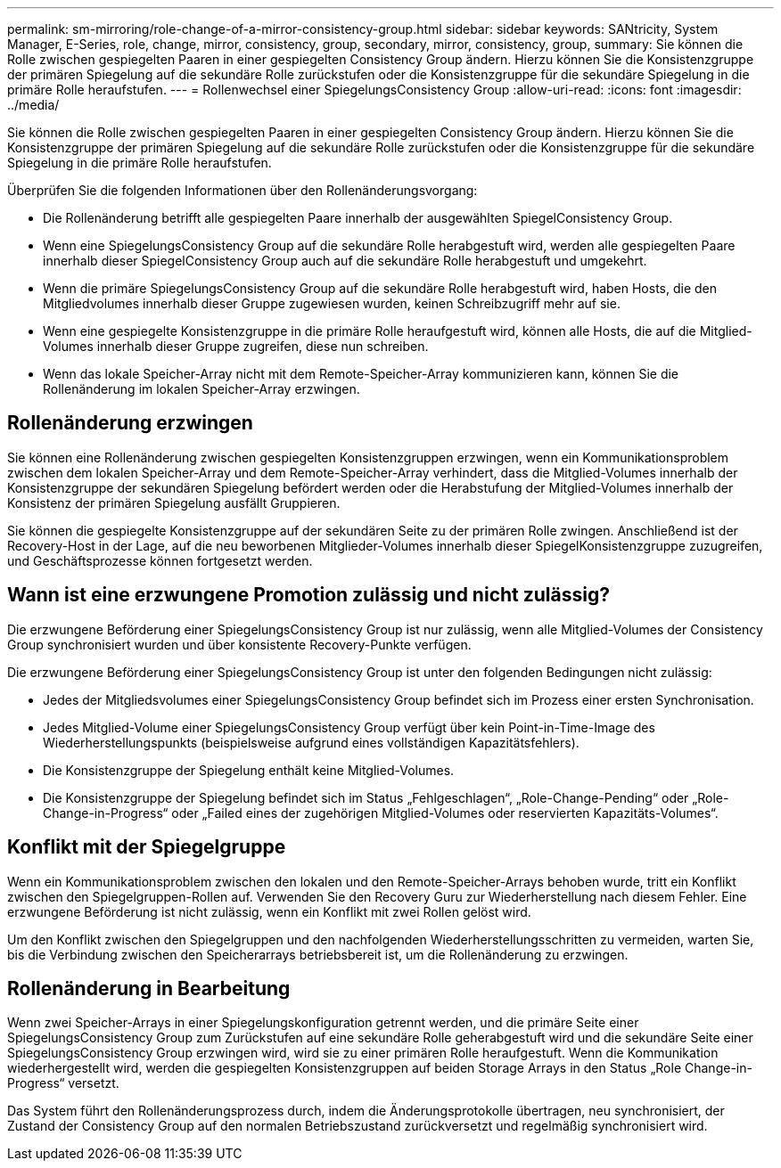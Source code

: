 ---
permalink: sm-mirroring/role-change-of-a-mirror-consistency-group.html 
sidebar: sidebar 
keywords: SANtricity, System Manager, E-Series, role, change, mirror, consistency, group, secondary, mirror, consistency, group, 
summary: Sie können die Rolle zwischen gespiegelten Paaren in einer gespiegelten Consistency Group ändern. Hierzu können Sie die Konsistenzgruppe der primären Spiegelung auf die sekundäre Rolle zurückstufen oder die Konsistenzgruppe für die sekundäre Spiegelung in die primäre Rolle heraufstufen. 
---
= Rollenwechsel einer SpiegelungsConsistency Group
:allow-uri-read: 
:icons: font
:imagesdir: ../media/


[role="lead"]
Sie können die Rolle zwischen gespiegelten Paaren in einer gespiegelten Consistency Group ändern. Hierzu können Sie die Konsistenzgruppe der primären Spiegelung auf die sekundäre Rolle zurückstufen oder die Konsistenzgruppe für die sekundäre Spiegelung in die primäre Rolle heraufstufen.

Überprüfen Sie die folgenden Informationen über den Rollenänderungsvorgang:

* Die Rollenänderung betrifft alle gespiegelten Paare innerhalb der ausgewählten SpiegelConsistency Group.
* Wenn eine SpiegelungsConsistency Group auf die sekundäre Rolle herabgestuft wird, werden alle gespiegelten Paare innerhalb dieser SpiegelConsistency Group auch auf die sekundäre Rolle herabgestuft und umgekehrt.
* Wenn die primäre SpiegelungsConsistency Group auf die sekundäre Rolle herabgestuft wird, haben Hosts, die den Mitgliedvolumes innerhalb dieser Gruppe zugewiesen wurden, keinen Schreibzugriff mehr auf sie.
* Wenn eine gespiegelte Konsistenzgruppe in die primäre Rolle heraufgestuft wird, können alle Hosts, die auf die Mitglied-Volumes innerhalb dieser Gruppe zugreifen, diese nun schreiben.
* Wenn das lokale Speicher-Array nicht mit dem Remote-Speicher-Array kommunizieren kann, können Sie die Rollenänderung im lokalen Speicher-Array erzwingen.




== Rollenänderung erzwingen

Sie können eine Rollenänderung zwischen gespiegelten Konsistenzgruppen erzwingen, wenn ein Kommunikationsproblem zwischen dem lokalen Speicher-Array und dem Remote-Speicher-Array verhindert, dass die Mitglied-Volumes innerhalb der Konsistenzgruppe der sekundären Spiegelung befördert werden oder die Herabstufung der Mitglied-Volumes innerhalb der Konsistenz der primären Spiegelung ausfällt Gruppieren.

Sie können die gespiegelte Konsistenzgruppe auf der sekundären Seite zu der primären Rolle zwingen. Anschließend ist der Recovery-Host in der Lage, auf die neu beworbenen Mitglieder-Volumes innerhalb dieser SpiegelKonsistenzgruppe zuzugreifen, und Geschäftsprozesse können fortgesetzt werden.



== Wann ist eine erzwungene Promotion zulässig und nicht zulässig?

Die erzwungene Beförderung einer SpiegelungsConsistency Group ist nur zulässig, wenn alle Mitglied-Volumes der Consistency Group synchronisiert wurden und über konsistente Recovery-Punkte verfügen.

Die erzwungene Beförderung einer SpiegelungsConsistency Group ist unter den folgenden Bedingungen nicht zulässig:

* Jedes der Mitgliedsvolumes einer SpiegelungsConsistency Group befindet sich im Prozess einer ersten Synchronisation.
* Jedes Mitglied-Volume einer SpiegelungsConsistency Group verfügt über kein Point-in-Time-Image des Wiederherstellungspunkts (beispielsweise aufgrund eines vollständigen Kapazitätsfehlers).
* Die Konsistenzgruppe der Spiegelung enthält keine Mitglied-Volumes.
* Die Konsistenzgruppe der Spiegelung befindet sich im Status „Fehlgeschlagen“, „Role-Change-Pending“ oder „Role-Change-in-Progress“ oder „Failed eines der zugehörigen Mitglied-Volumes oder reservierten Kapazitäts-Volumes“.




== Konflikt mit der Spiegelgruppe

Wenn ein Kommunikationsproblem zwischen den lokalen und den Remote-Speicher-Arrays behoben wurde, tritt ein Konflikt zwischen den Spiegelgruppen-Rollen auf. Verwenden Sie den Recovery Guru zur Wiederherstellung nach diesem Fehler. Eine erzwungene Beförderung ist nicht zulässig, wenn ein Konflikt mit zwei Rollen gelöst wird.

Um den Konflikt zwischen den Spiegelgruppen und den nachfolgenden Wiederherstellungsschritten zu vermeiden, warten Sie, bis die Verbindung zwischen den Speicherarrays betriebsbereit ist, um die Rollenänderung zu erzwingen.



== Rollenänderung in Bearbeitung

Wenn zwei Speicher-Arrays in einer Spiegelungskonfiguration getrennt werden, und die primäre Seite einer SpiegelungsConsistency Group zum Zurückstufen auf eine sekundäre Rolle geherabgestuft wird und die sekundäre Seite einer SpiegelungsConsistency Group erzwingen wird, wird sie zu einer primären Rolle heraufgestuft. Wenn die Kommunikation wiederhergestellt wird, werden die gespiegelten Konsistenzgruppen auf beiden Storage Arrays in den Status „Role Change-in-Progress“ versetzt.

Das System führt den Rollenänderungsprozess durch, indem die Änderungsprotokolle übertragen, neu synchronisiert, der Zustand der Consistency Group auf den normalen Betriebszustand zurückversetzt und regelmäßig synchronisiert wird.
